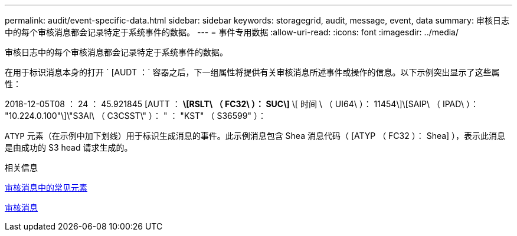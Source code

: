 ---
permalink: audit/event-specific-data.html 
sidebar: sidebar 
keywords: storagegrid, audit, message, event, data 
summary: 审核日志中的每个审核消息都会记录特定于系统事件的数据。 
---
= 事件专用数据
:allow-uri-read: 
:icons: font
:imagesdir: ../media/


[role="lead"]
审核日志中的每个审核消息都会记录特定于系统事件的数据。

在用于标识消息本身的打开 ` [AUDT ：` 容器之后，下一组属性将提供有关审核消息所述事件或操作的信息。以下示例突出显示了这些属性：

[]
====
2018-12-05T08 ： 24 ： 45.921845 [AUTT ： *\[RSLT\ （ FC32\ ）： SUC\]* \[ 时间 \ （ UI64\ ）： 11454\]\[SAIP\ （ IPAD\ ）： "10.224.0.100"\]\"S3AI\ （ C3CSST\" ）： " ： "KST" （ S36599" ）：

====
`ATYP` 元素（在示例中加下划线）用于标识生成消息的事件。此示例消息包含 Shea 消息代码（ [ATYP （ FC32 ）： Shea] ），表示此消息是由成功的 S3 head 请求生成的。

.相关信息
xref:common-elements-in-audit-messages.adoc[审核消息中的常见元素]

xref:audit-messages-main.adoc[审核消息]
